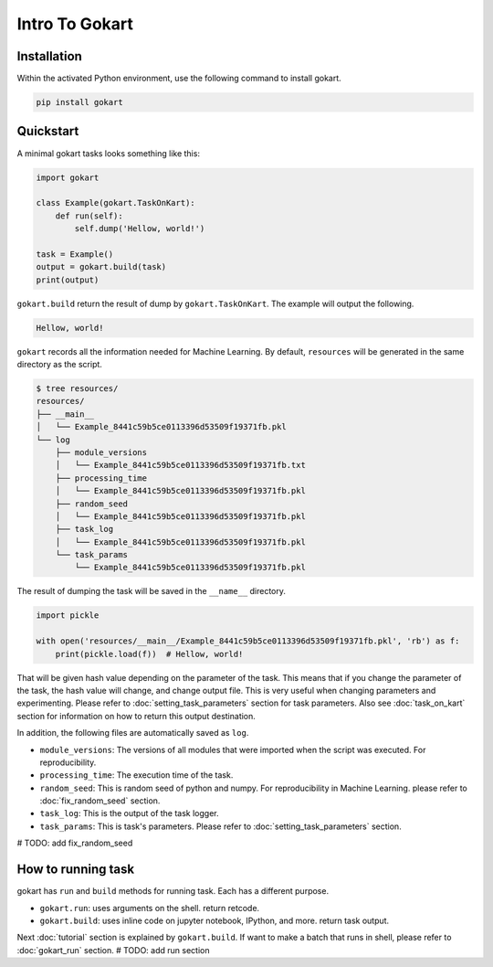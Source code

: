 Intro To Gokart
===============


Installation
------------

Within the activated Python environment, use the following command to install gokart.

.. code:: sh

    pip install gokart



Quickstart
----------

A minimal gokart tasks looks something like this:


.. code:: python

    import gokart

    class Example(gokart.TaskOnKart):
        def run(self):
            self.dump('Hellow, world!')

    task = Example()
    output = gokart.build(task)
    print(output)


``gokart.build`` return the result of dump by ``gokart.TaskOnKart``. The example will output the following.


.. code:: python

    Hellow, world!


``gokart`` records all the information needed for Machine Learning. By default, ``resources`` will be generated in the same directory as the script.

.. code:: sh

    $ tree resources/
    resources/
    ├── __main__
    │   └── Example_8441c59b5ce0113396d53509f19371fb.pkl
    └── log
        ├── module_versions
        │   └── Example_8441c59b5ce0113396d53509f19371fb.txt
        ├── processing_time
        │   └── Example_8441c59b5ce0113396d53509f19371fb.pkl
        ├── random_seed
        │   └── Example_8441c59b5ce0113396d53509f19371fb.pkl
        ├── task_log
        │   └── Example_8441c59b5ce0113396d53509f19371fb.pkl
        └── task_params
            └── Example_8441c59b5ce0113396d53509f19371fb.pkl


The result of dumping the task will be saved in the ``__name__`` directory. 


.. code:: python

    import pickle

    with open('resources/__main__/Example_8441c59b5ce0113396d53509f19371fb.pkl', 'rb') as f:
        print(pickle.load(f))  # Hellow, world!


That will be given hash value depending on the parameter of the task. This means that if you change the parameter of the task, the hash value will change, and change output file. This is very useful when changing parameters and experimenting. Please refer to :doc:`setting_task_parameters` section for task parameters. Also see :doc:`task_on_kart` section for information on how to return this output destination.


In addition, the following files are automatically saved as ``log``.

- ``module_versions``: The versions of all modules that were imported when the script was executed. For reproducibility.
- ``processing_time``: The execution time of the task.
- ``random_seed``: This is random seed of python and numpy. For reproducibility in Machine Learning. please refer to :doc:`fix_random_seed` section.
- ``task_log``: This is the output of the task logger.
- ``task_params``: This is task's parameters. Please refer to :doc:`setting_task_parameters` section.

# TODO: add fix_random_seed


How to running task
-------------------

gokart has ``run`` and ``build`` methods for running task. Each has a different purpose.

- ``gokart.run``: uses arguments on the shell. return retcode.
- ``gokart.build``: uses inline code on jupyter notebook, IPython, and more. return task output.


Next :doc:`tutorial` section is explained by ``gokart.build``. If want to make a batch that runs in shell, please refer to :doc:`gokart_run` section.
# TODO: add run section

